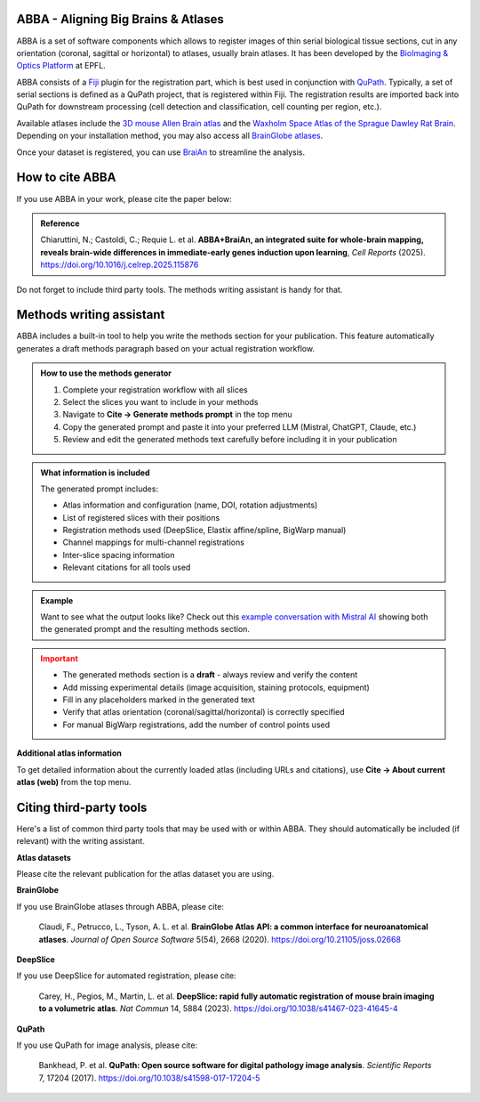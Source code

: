ABBA - Aligning Big Brains & Atlases
====================================

.. raw:: html

    <video autoplay loop muted style="width: 100%;">
      <source src="https://user-images.githubusercontent.com/20223054/149301605-07b27dd0-4010-4ca4-b415-f5a9acc8963d.mp4" type="video/mp4">
      Your browser does not support the video tag.
    </video>

ABBA is a set of software components which allows to register images of thin serial biological tissue sections, cut in any orientation (coronal, sagittal or horizontal) to atlases, usually brain atlases. It has been developed by the `BioImaging & Optics Platform <https://www.epfl.ch/research/facilities/ptbiop/>`_ at EPFL.

ABBA consists of a `Fiji <https://fiji.sc/>`_ plugin for the registration part, which is best used in conjunction with `QuPath <https://qupath.github.io>`_. Typically, a set of serial sections is defined as a QuPath project, that is registered within Fiji. The registration results are imported back into QuPath for downstream processing (cell detection and classification, cell counting per region, etc.).

Available atlases include the `3D mouse Allen Brain atlas <http://atlas.brain-map.org/atlas?atlas=602630314)>`_ and the `Waxholm Space Atlas of the Sprague Dawley Rat Brain <https://www.nitrc.org/projects/whs-sd-atlas>`_. Depending on your installation method, you may also access all `BrainGlobe atlases <https://brainglobe.info/documentation/brainglobe-atlasapi/usage/atlas-details.html>`_.

Once your dataset is registered, you can use `BraiAn <https://silvalab.codeberg.page/BraiAn/>`_ to streamline the analysis.

How to cite ABBA
================

If you use ABBA in your work, please cite the paper below:

.. admonition:: Reference

    Chiaruttini, N.; Castoldi, C.; Requie L. et al. **ABBA+BraiAn, an integrated suite for whole-brain mapping, reveals brain-wide differences in immediate-early genes induction upon learning**, *Cell Reports* (2025).
    https://doi.org/10.1016/j.celrep.2025.115876

Do not forget to include third party tools. The methods writing assistant is handy for that.

Methods writing assistant
=========================

ABBA includes a built-in tool to help you write the methods section for your publication. This feature automatically generates a draft methods paragraph based on your actual registration workflow.

.. admonition:: How to use the methods generator
   :class: tip

   1. Complete your registration workflow with all slices
   2. Select the slices you want to include in your methods
   3. Navigate to **Cite → Generate methods prompt** in the top menu
   4. Copy the generated prompt and paste it into your preferred LLM (Mistral, ChatGPT, Claude, etc.)
   5. Review and edit the generated methods text carefully before including it in your publication

.. admonition:: What information is included
   :class: note

   The generated prompt includes:

   * Atlas information and configuration (name, DOI, rotation adjustments)
   * List of registered slices with their positions
   * Registration methods used (DeepSlice, Elastix affine/spline, BigWarp manual)
   * Channel mappings for multi-channel registrations
   * Inter-slice spacing information
   * Relevant citations for all tools used

.. admonition:: Example
   :class: hint

   Want to see what the output looks like? Check out this `example conversation with Mistral AI <https://chat.mistral.ai/chat/45d5595c-0f86-4000-b517-cc29ddad91b6>`_ showing both the generated prompt and the resulting methods section.

.. admonition:: Important
   :class: warning

   * The generated methods section is a **draft** - always review and verify the content
   * Add missing experimental details (image acquisition, staining protocols, equipment)
   * Fill in any placeholders marked in the generated text
   * Verify that atlas orientation (coronal/sagittal/horizontal) is correctly specified
   * For manual BigWarp registrations, add the number of control points used

**Additional atlas information**

To get detailed information about the currently loaded atlas (including URLs and citations), use **Cite → About current atlas (web)** from the top menu.

Citing third-party tools
========================

Here's a list of common third party tools that may be used with or within ABBA. They should automatically be included (if relevant) with the writing assistant.

**Atlas datasets**

Please cite the relevant publication for the atlas dataset you are using.

**BrainGlobe**

If you use BrainGlobe atlases through ABBA, please cite:

    Claudi, F., Petrucco, L., Tyson, A. L. et al. **BrainGlobe Atlas API: a common interface for neuroanatomical atlases**. *Journal of Open Source Software* 5(54), 2668 (2020).
    https://doi.org/10.21105/joss.02668

**DeepSlice**

If you use DeepSlice for automated registration, please cite:

    Carey, H., Pegios, M., Martin, L. et al. **DeepSlice: rapid fully automatic registration of mouse brain imaging to a volumetric atlas**. *Nat Commun* 14, 5884 (2023).
    https://doi.org/10.1038/s41467-023-41645-4

**QuPath**

If you use QuPath for image analysis, please cite:

    Bankhead, P. et al. **QuPath: Open source software for digital pathology image analysis**. *Scientific Reports* 7, 17204 (2017).
    https://doi.org/10.1038/s41598-017-17204-5
